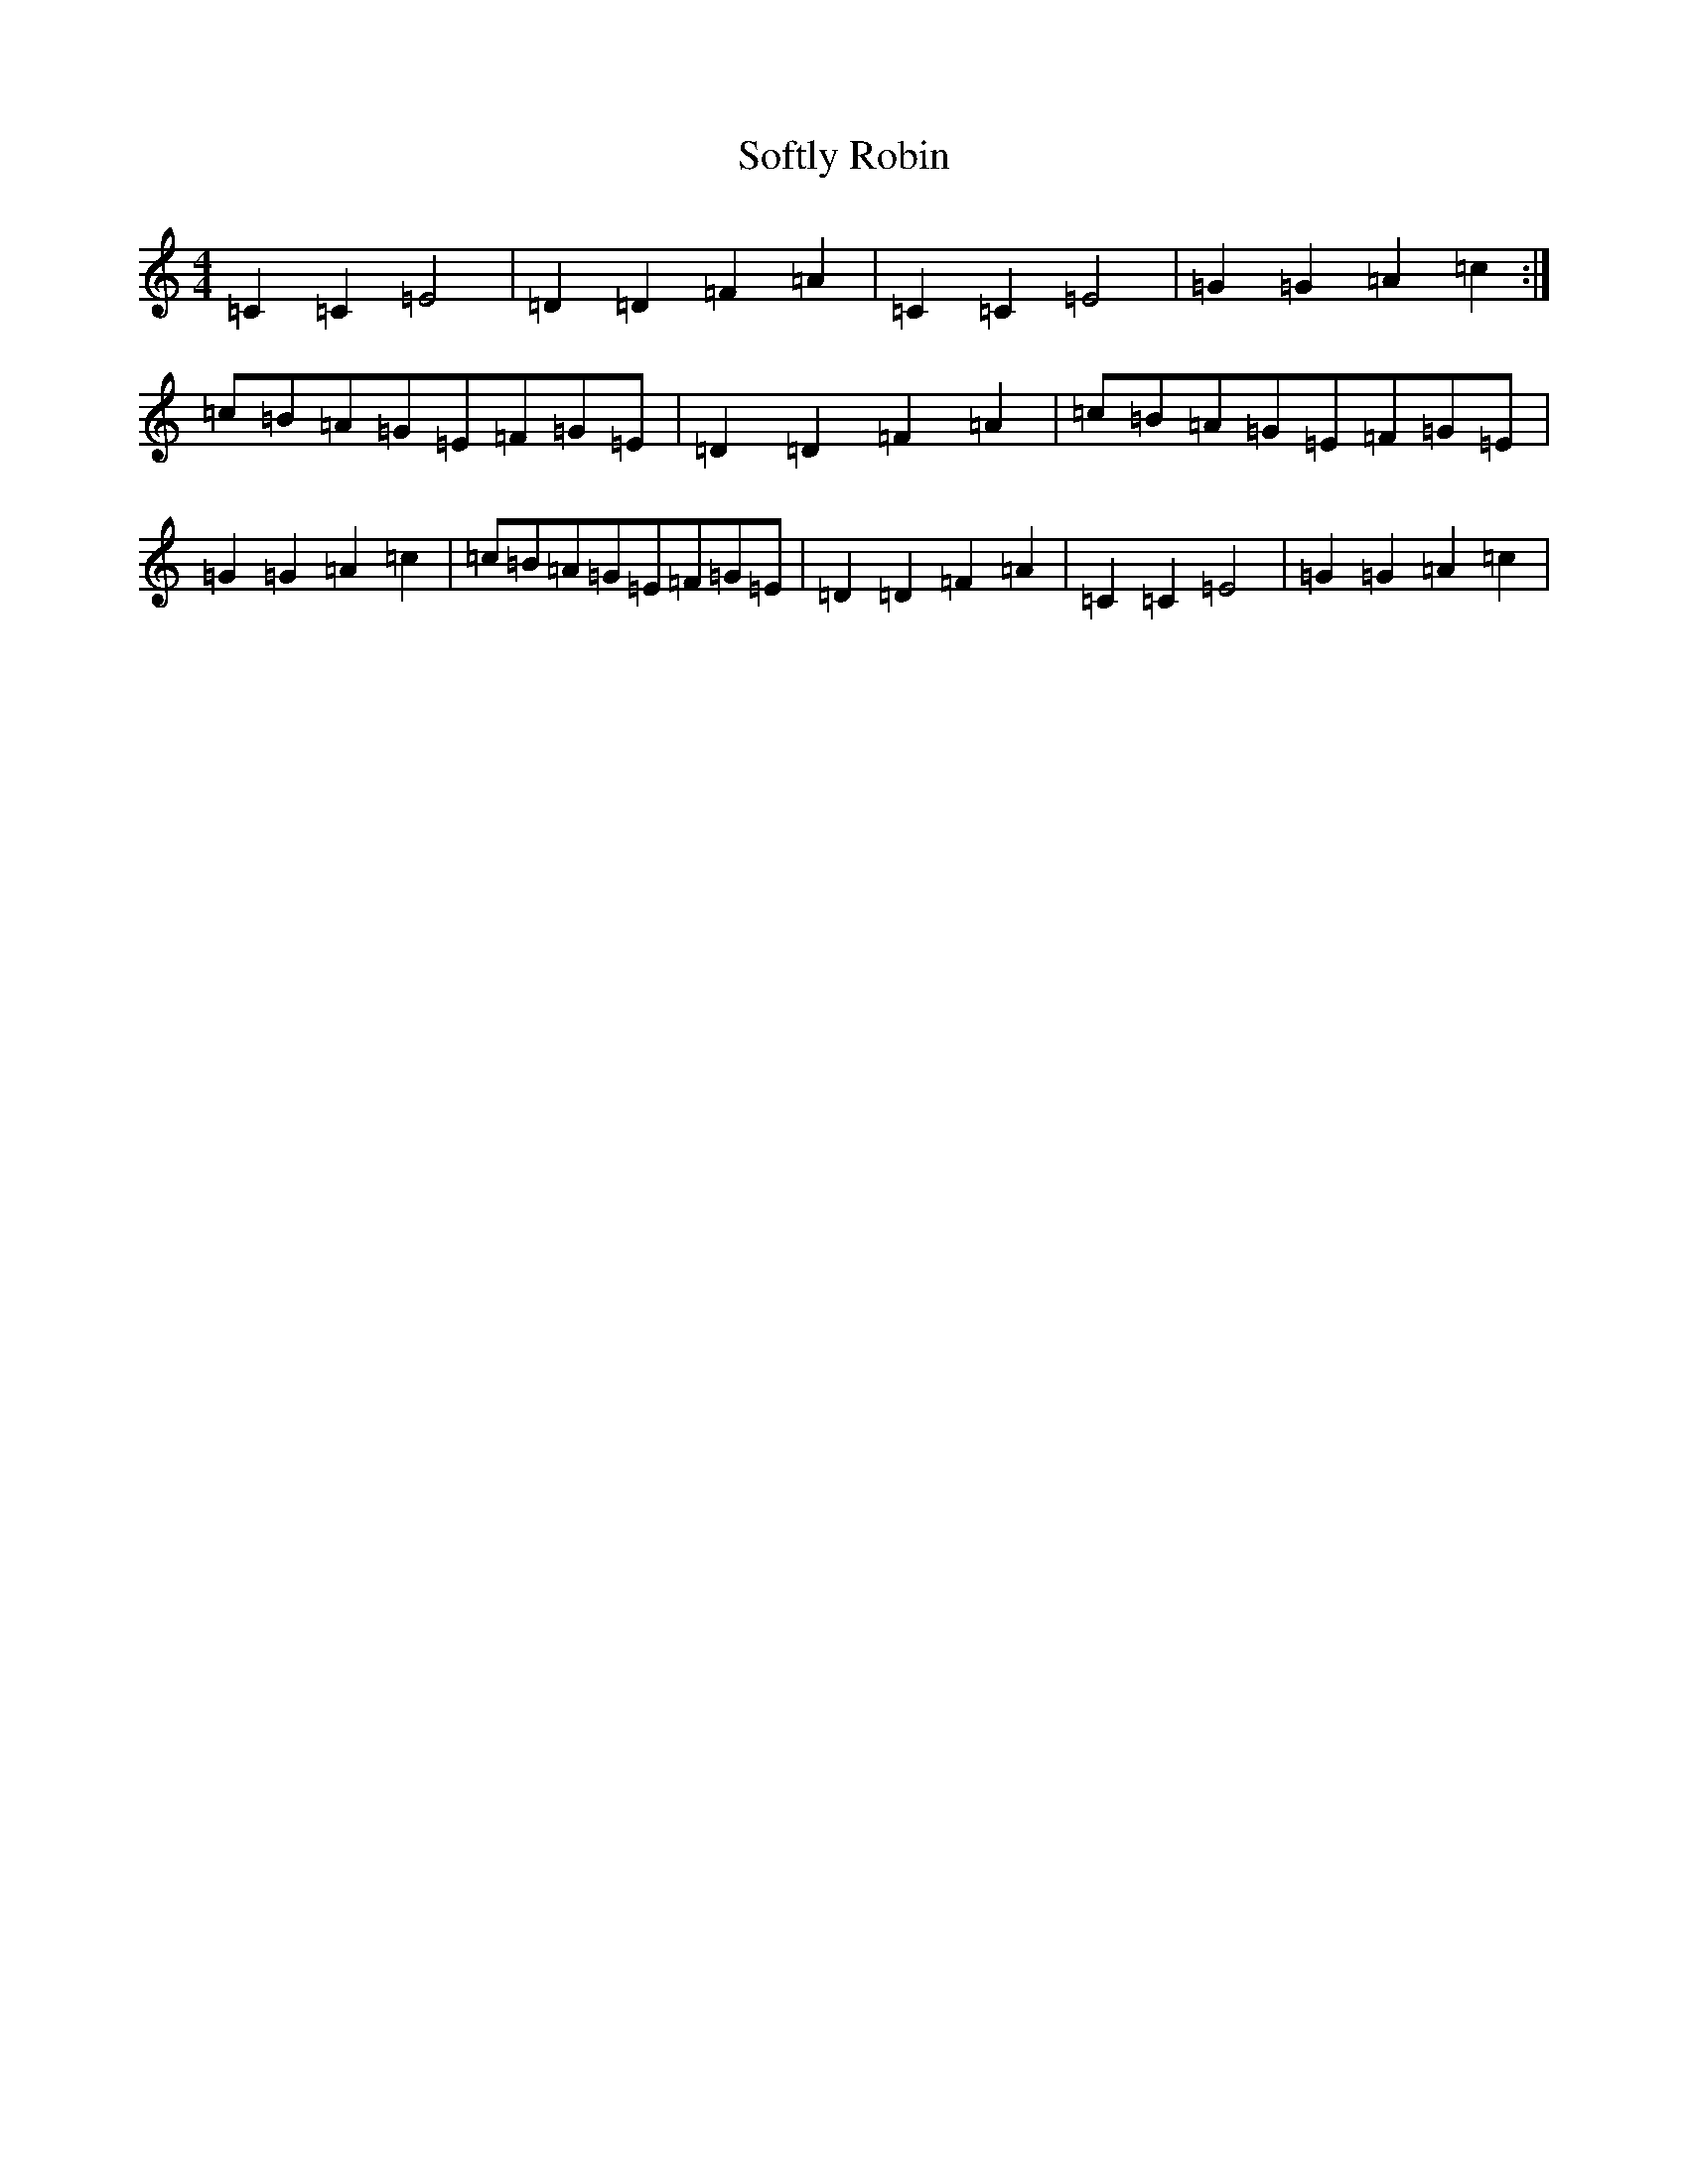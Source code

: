X: 19810
T: Softly Robin
S: https://thesession.org/tunes/12209#setting12209
R: reel
M:4/4
L:1/8
K: C Major
=C2=C2=E4|=D2=D2=F2=A2|=C2=C2=E4|=G2=G2=A2=c2:|=c=B=A=G=E=F=G=E|=D2=D2=F2=A2|=c=B=A=G=E=F=G=E|=G2=G2=A2=c2|=c=B=A=G=E=F=G=E|=D2=D2=F2=A2|=C2=C2=E4|=G2=G2=A2=c2|